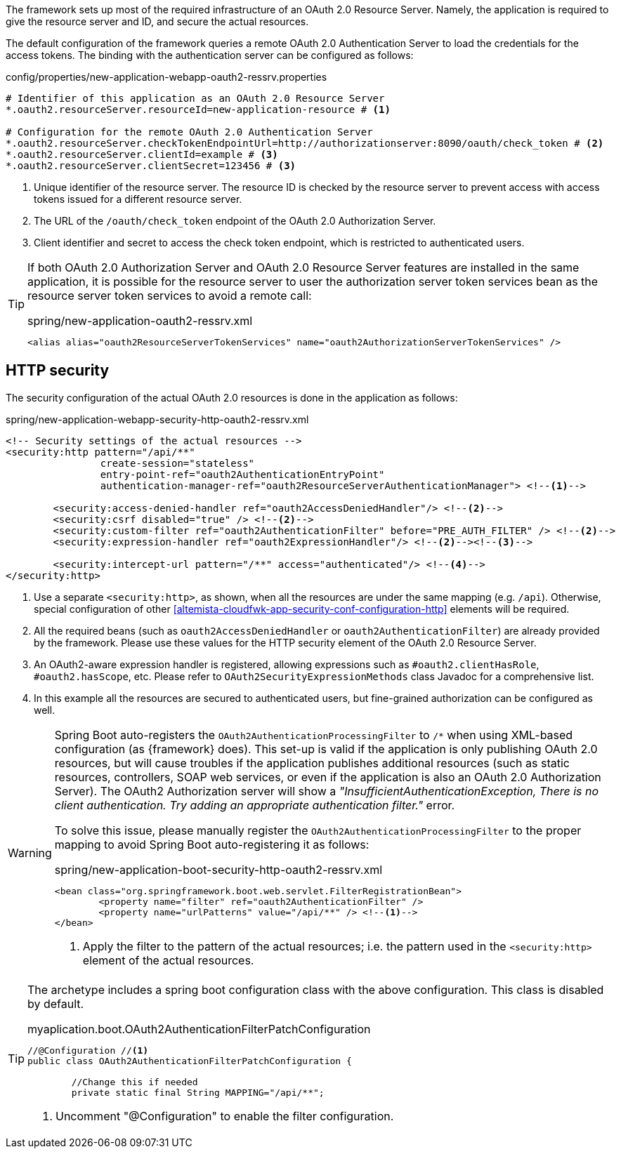 
:fragment:

The framework sets up most of the required infrastructure of an OAuth 2.0 Resource Server. Namely, the application is required to give the resource server and ID, and secure the actual resources.

The default configuration of the framework queries a remote OAuth 2.0 Authentication Server to load the credentials for the access tokens. The binding with the authentication server can be configured as follows:

.config/properties/new-application-webapp-oauth2-ressrv.properties
[source,properties]
----
# Identifier of this application as an OAuth 2.0 Resource Server
*.oauth2.resourceServer.resourceId=new-application-resource # <1>

# Configuration for the remote OAuth 2.0 Authentication Server
*.oauth2.resourceServer.checkTokenEndpointUrl=http://authorizationserver:8090/oauth/check_token # <2>
*.oauth2.resourceServer.clientId=example # <3>
*.oauth2.resourceServer.clientSecret=123456 # <3>
----
<1> Unique identifier of the resource server. The resource ID is checked by the resource server to prevent access with access tokens issued for a different resource server.
<2> The URL of the `/oauth/check_token` endpoint of the OAuth 2.0 Authorization Server.
<3> Client identifier and secret to access the check token endpoint, which is restricted to authenticated users.

[TIP]
====
If both OAuth 2.0 Authorization Server and OAuth 2.0 Resource Server features are installed in the same application, it is possible for the resource server to user the authorization server token services bean as the resource server token services to avoid a remote call:

.spring/new-application-oauth2-ressrv.xml
[source]
----
<alias alias="oauth2ResourceServerTokenServices" name="oauth2AuthorizationServerTokenServices" />
----
====

== HTTP security

The security configuration of the actual OAuth 2.0 resources is done in the application as follows:

.spring/new-application-webapp-security-http-oauth2-ressrv.xml
[source,xml]
----
<!-- Security settings of the actual resources -->
<security:http pattern="/api/**"
		create-session="stateless"
		entry-point-ref="oauth2AuthenticationEntryPoint"
		authentication-manager-ref="oauth2ResourceServerAuthenticationManager"> <!--1-->
	
	<security:access-denied-handler ref="oauth2AccessDeniedHandler"/> <!--2-->
	<security:csrf disabled="true" /> <!--2-->
	<security:custom-filter ref="oauth2AuthenticationFilter" before="PRE_AUTH_FILTER" /> <!--2-->
	<security:expression-handler ref="oauth2ExpressionHandler"/> <!--2--><!--3-->
	
	<security:intercept-url pattern="/**" access="authenticated"/> <!--4-->
</security:http>
----
<1> Use a separate `<security:http>`, as shown, when all the resources are under the same mapping (e.g. `/api`). Otherwise, special configuration of other <<altemista-cloudfwk-app-security-conf-configuration-http>> elements will be required.
<2> All the required beans (such as `oauth2AccessDeniedHandler` or `oauth2AuthenticationFilter`) are already provided by the framework. Please use these values for the HTTP security element of the OAuth 2.0 Resource Server.
<3> An OAuth2-aware expression handler is registered, allowing expressions such as `#oauth2.clientHasRole`, `#oauth2.hasScope`, etc. Please refer to `OAuth2SecurityExpressionMethods` class Javadoc for a comprehensive list.
<4> In this example all the resources are secured to authenticated users, but fine-grained authorization can be configured as well.

[WARNING]
====
Spring Boot auto-registers the `OAuth2AuthenticationProcessingFilter` to `/*` when using XML-based configuration (as {framework} does). This set-up is valid if the application is only publishing OAuth 2.0 resources, but will cause troubles if the application publishes additional resources (such as static resources, controllers, SOAP web services, or even if the application is also an OAuth 2.0 Authorization Server).
The OAuth2 Authorization server will show a _"InsufficientAuthenticationException, There is no client authentication. Try adding an appropriate authentication filter."_ error.

To solve this issue, please manually register the `OAuth2AuthenticationProcessingFilter` to the proper mapping to avoid Spring Boot auto-registering it as follows:

.spring/new-application-boot-security-http-oauth2-ressrv.xml
[source,xml]
----
<bean class="org.springframework.boot.web.servlet.FilterRegistrationBean">
	<property name="filter" ref="oauth2AuthenticationFilter" />
	<property name="urlPatterns" value="/api/**" /> <!--1-->
</bean>
----
<1> Apply the filter to the pattern of the actual resources; i.e. the pattern used in the `<security:http>` element of the actual resources.
====

[TIP]
====
The archetype includes a spring boot configuration class with the above configuration. This class is disabled by default. 

.myaplication.boot.OAuth2AuthenticationFilterPatchConfiguration
[source,java]
----
//@Configuration //<1>
public class OAuth2AuthenticationFilterPatchConfiguration {
	
	//Change this if needed
	private static final String MAPPING="/api/**";
----
<1> Uncomment "@Configuration" to enable the filter configuration.

====

